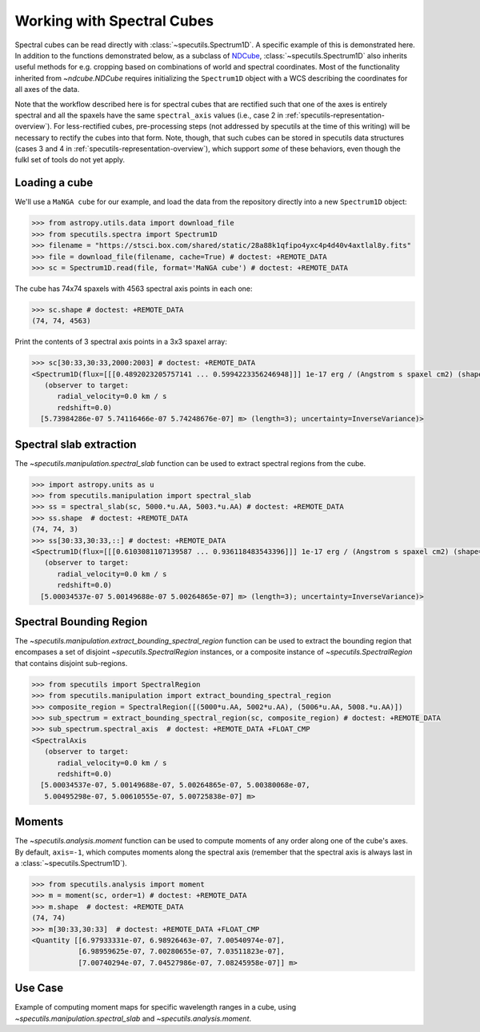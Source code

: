###########################
Working with Spectral Cubes
###########################

Spectral cubes can be read directly with :class:`~specutils.Spectrum1D`.
A specific example of this is demonstrated here. In addition to the functions
demonstrated below, as a subclass of `NDCube <https://github.com/sunpy/ndcube>`_,
:class:`~specutils.Spectrum1D` also inherits useful methods for e.g. cropping
based on combinations of world and spectral coordinates. Most of the
functionality inherited from `~ndcube.NDCube` requires initializing the
``Spectrum1D`` object with a WCS describing the coordinates for all axes of
the data.

Note that the workflow described here is for spectral cubes that are rectified
such that one of the axes is entirely spectral and all the spaxels have the same
``spectral_axis`` values (i.e., case 2 in :ref:`specutils-representation-overview`).
For less-rectified cubes, pre-processing steps (not addressed by specutils at the
time of this writing) will be necessary to rectify the cubes into that form.
Note, though, that such cubes can be stored in specutils data structures (cases
3 and 4 in :ref:`specutils-representation-overview`), which support *some* of
these behaviors, even though the fulkl set of tools do not yet apply.


Loading a cube
==============

We'll use a ``MaNGA cube`` for our example, and load the data from the
repository directly into a new ``Spectrum1D`` object:

.. code-block:: python

    >>> from astropy.utils.data import download_file
    >>> from specutils.spectra import Spectrum1D
    >>> filename = "https://stsci.box.com/shared/static/28a88k1qfipo4yxc4p4d40v4axtlal8y.fits"
    >>> file = download_file(filename, cache=True) # doctest: +REMOTE_DATA
    >>> sc = Spectrum1D.read(file, format='MaNGA cube') # doctest: +REMOTE_DATA


The cube has  74x74 spaxels with 4563 spectral axis points in each one:

.. code-block:: python

    >>> sc.shape # doctest: +REMOTE_DATA
    (74, 74, 4563)


Print the contents of 3 spectral axis points in a 3x3 spaxel array:

.. code-block:: python

    >>> sc[30:33,30:33,2000:2003] # doctest: +REMOTE_DATA
    <Spectrum1D(flux=[[[0.4892023205757141 ... 0.5994223356246948]]] 1e-17 erg / (Angstrom s spaxel cm2) (shape=(3, 3, 3), mean=0.54165 1e-17 erg / (Angstrom s spaxel cm2)); spectral_axis=<SpectralAxis
       (observer to target:
          radial_velocity=0.0 km / s
          redshift=0.0)
      [5.73984286e-07 5.74116466e-07 5.74248676e-07] m> (length=3); uncertainty=InverseVariance)>


Spectral slab extraction
========================

The `~specutils.manipulation.spectral_slab` function can be used to extract
spectral regions from the cube.

.. code-block:: python

    >>> import astropy.units as u
    >>> from specutils.manipulation import spectral_slab
    >>> ss = spectral_slab(sc, 5000.*u.AA, 5003.*u.AA) # doctest: +REMOTE_DATA
    >>> ss.shape  # doctest: +REMOTE_DATA
    (74, 74, 3)
    >>> ss[30:33,30:33,::] # doctest: +REMOTE_DATA
    <Spectrum1D(flux=[[[0.6103081107139587 ... 0.936118483543396]]] 1e-17 erg / (Angstrom s spaxel cm2) (shape=(3, 3, 3), mean=0.83004 1e-17 erg / (Angstrom s spaxel cm2)); spectral_axis=<SpectralAxis
       (observer to target:
          radial_velocity=0.0 km / s
          redshift=0.0)
      [5.00034537e-07 5.00149688e-07 5.00264865e-07] m> (length=3); uncertainty=InverseVariance)>


Spectral Bounding Region
========================

The `~specutils.manipulation.extract_bounding_spectral_region` function can be used to
extract the bounding region that encompases a set of disjoint `~specutils.SpectralRegion`
instances, or a composite instance of `~specutils.SpectralRegion` that contains
disjoint sub-regions.

.. code-block:: python

    >>> from specutils import SpectralRegion
    >>> from specutils.manipulation import extract_bounding_spectral_region
    >>> composite_region = SpectralRegion([(5000*u.AA, 5002*u.AA), (5006*u.AA, 5008.*u.AA)])
    >>> sub_spectrum = extract_bounding_spectral_region(sc, composite_region) # doctest: +REMOTE_DATA
    >>> sub_spectrum.spectral_axis  # doctest: +REMOTE_DATA +FLOAT_CMP
    <SpectralAxis
       (observer to target:
          radial_velocity=0.0 km / s
          redshift=0.0)
      [5.00034537e-07, 5.00149688e-07, 5.00264865e-07, 5.00380068e-07,
       5.00495298e-07, 5.00610555e-07, 5.00725838e-07] m>


Moments
=======

The `~specutils.analysis.moment` function can be used to compute moments of any order
along one of the cube's axes. By default, ``axis=-1``, which computes moments
along the spectral axis (remember that the spectral axis is always last in a
:class:`~specutils.Spectrum1D`).

.. code-block:: python

    >>> from specutils.analysis import moment
    >>> m = moment(sc, order=1) # doctest: +REMOTE_DATA
    >>> m.shape  # doctest: +REMOTE_DATA
    (74, 74)
    >>> m[30:33,30:33]  # doctest: +REMOTE_DATA +FLOAT_CMP
    <Quantity [[6.97933331e-07, 6.98926463e-07, 7.00540974e-07],
               [6.98959625e-07, 7.00280655e-07, 7.03511823e-07],
               [7.00740294e-07, 7.04527986e-07, 7.08245958e-07]] m>

Use Case
========

Example of computing moment maps for specific wavelength ranges in a
cube, using `~specutils.manipulation.spectral_slab` and
`~specutils.analysis.moment`.

.. plot::
    :include-source:
    :align: center
    :context: close-figs

    import numpy as np
    import matplotlib.pyplot as plt
    import astropy.units as u
    from astropy.utils.data import download_file
    from specutils import Spectrum1D, SpectralRegion
    from specutils.analysis import moment
    from specutils.manipulation import spectral_slab

    filename = "https://stsci.box.com/shared/static/28a88k1qfipo4yxc4p4d40v4axtlal8y.fits"
    fn = download_file(filename, cache=True)
    spec1d = Spectrum1D.read(fn)

    # Extract H-alpha sub-cube for moment maps using spectral_slab
    subspec = spectral_slab(spec1d, 6745.*u.AA, 6765*u.AA)
    ha_wave = subspec.spectral_axis

    # Extract wider sub-cube covering H-alpha and [N II] using spectral_slab
    subspec_wide = spectral_slab(spec1d, 6705.*u.AA, 6805*u.AA)
    ha_wave_wide= subspec_wide.spectral_axis

    # Convert flux density to microJy and correct negative flux offset for
    # this particular dataset
    ha_flux = (np.sum(subspec.flux.value, axis=(0,1)) + 0.0093) * 1.0E-6*u.Jy
    ha_flux_wide = (np.sum(subspec_wide.flux.value, axis=(0,1)) + 0.0093) * 1.0E-6*u.Jy

    # Compute moment maps for H-alpha line
    moment0_halpha = moment(subspec, order=0)
    moment1_halpha = moment(subspec, order=1)

    # Convert moment1 from AA to velocity
    # H-alpha is redshifted to 6755 AA for this galaxy
    print(moment1_halpha[40,40])
    vel_map = 3.0E5 * (moment1_halpha.value - 6.755E-7) / 6.755E-7

    # Plot results in 3 panels (subspec_wide,  H-alpha line flux, H-alpha velocity map)
    f,(ax1,ax2,ax3) = plt.subplots(1, 3, figsize=(15, 5))
    ax1.plot(ha_wave_wide, (ha_flux_wide)*1000.)
    ax1.set_xlabel('Angstrom', fontsize=14)
    ax1.set_ylabel('uJy', fontsize=14)
    ax1.tick_params(axis="both", which='major', labelsize=14, length=8, width=2, direction='in', top=True, right=True)
    ax2.imshow(moment0_halpha.value, origin='lower')
    ax2.set_title('moment = 0')
    ax2.set_xlabel('x pixels', fontsize=14)
    ax3.imshow(vel_map, vmin=-100., vmax=100., cmap='rainbow', origin='lower')
    ax3.set_title('moment = 1')
    ax3.set_xlabel('x pixels', fontsize=14)
